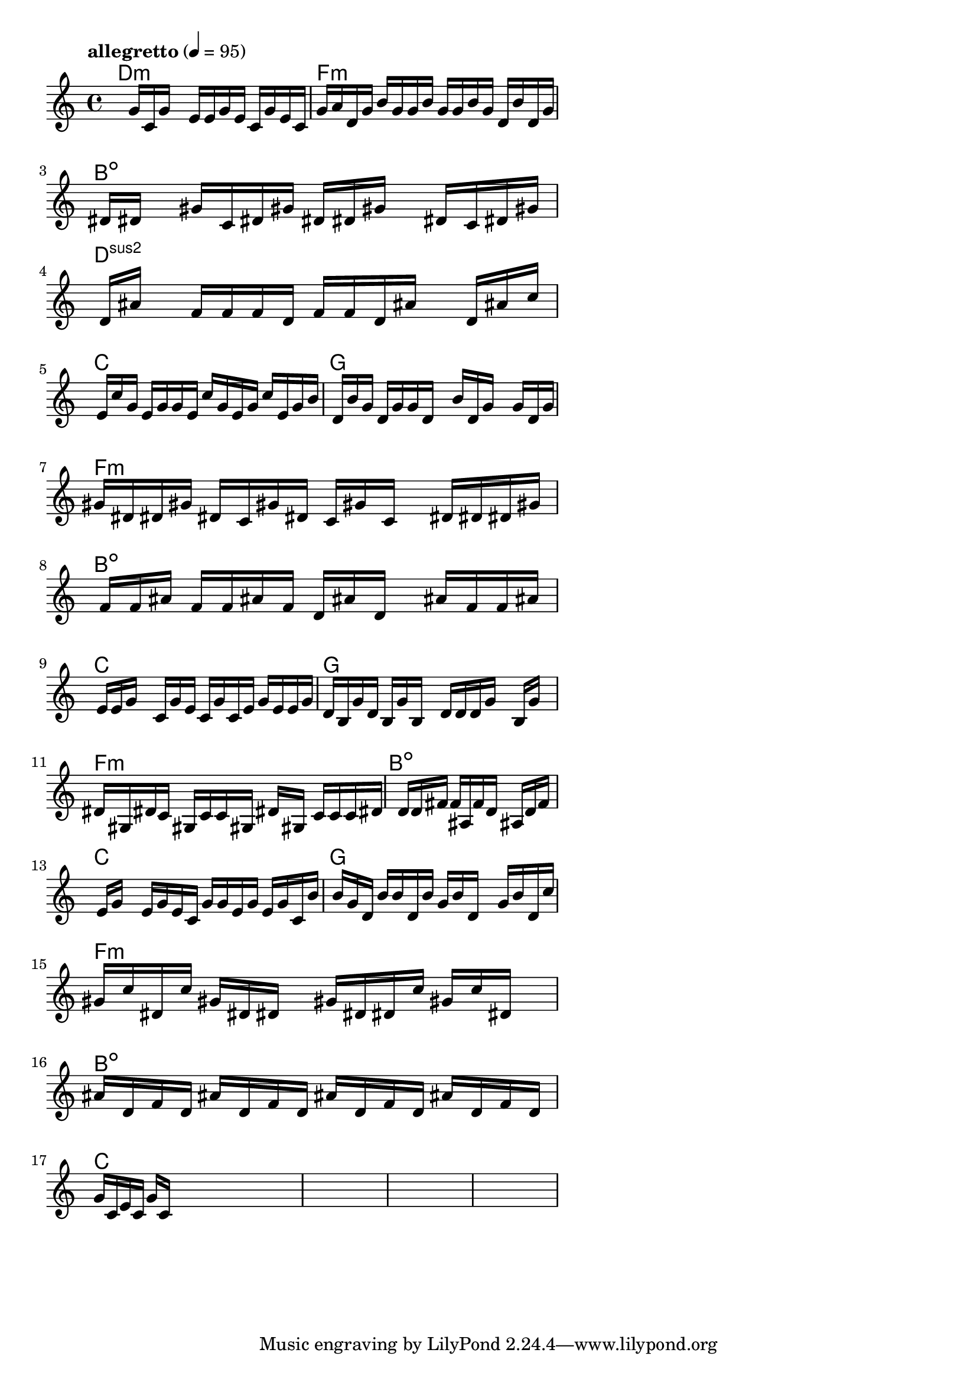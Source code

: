 \version "2.18.2"

% GaConfiguration:
  % size: 30
  % crossover: 0.8
  % mutation: 0.5
  % iterations: 120
  % fittestAlwaysSurvives: true
  % maxResults: 100
  % fitnessThreshold: 0.8
  % generationThreshold: 0.7


melody = {
 \key c\major
 \time 4/4
 \tempo  "allegretto" 4 = 95
 s16 s16 s16 s16  g'16 c'16 g'16 s16  e'16 e'16 g'16 e'16  c'16 g'16 e'16 c'16 |
 g'16 a'16 d'16 g'16  b'16 g'16 g'16 b'16  g'16 g'16 b'16 g'16  d'16 b'16 d'16 g'16 |
 s16 dis'16 dis'16 s16  gis'16 c'16 dis'16 gis'16  dis'16 dis'16 gis'16 s16  dis'16 c'16 dis'16 gis'16 |
 s16 d'16 ais'16 s16  f'16 f'16 f'16 d'16  f'16 f'16 d'16 ais'16  s16 d'16 ais'16 c''16 |

 s16 e'16 c''16 g'16  e'16 g'16 g'16 e'16  c''16 g'16 e'16 g'16  c''16 e'16 g'16 b'16 |
 s16 d'16 b'16 g'16  d'16 g'16 g'16 d'16  s16 b'16 d'16 g'16  s16 g'16 d'16 g'16 |
 gis'16 dis'16 dis'16 gis'16  dis'16 c'16 gis'16 dis'16  c'16 gis'16 c'16 s16  dis'16 dis'16 dis'16 gis'16 |
 s16 f'16 f'16 ais'16  f'16 f'16 ais'16 f'16  d'16 ais'16 d'16 s16  ais'16 f'16 f'16 ais'16 |

 s16 e'16 e'16 g'16  s16 c'16 g'16 e'16  c'16 g'16 c'16 e'16  g'16 e'16 e'16 g'16 |
 d'16 b16 g'16 d'16  b16 g'16 b16 s16  d'16 d'16 d'16 g'16  s16 b16 g'16 s16 |
 dis'16 gis16 dis'16 c'16  gis16 c'16 c'16 gis16  s16 dis'16 gis16 s16  c'16 c'16 c'16 dis'16 |
 s16 s16 s16 s16  s16 d'16 d'16 fis'16  f'16 ais16 f'16 d'16  ais16 d'16 f'16 s16 |

 s16 e'16 g'16 s16  e'16 g'16 e'16 c'16  g'16 g'16 e'16 g'16  e'16 g'16 c'16 b'16 |
 s16 b'16 g'16 d'16  b'16 b'16 d'16 b'16  g'16 b'16 d'16 s16  g'16 b'16 d'16 c''16 |
 gis'16 c''16 dis'16 c''16  gis'16 dis'16 dis'16 s16  gis'16 dis'16 dis'16 c''16  gis'16 c''16 dis'16 s16 |
 ais'16 d'16 f'16 d'16  ais'16 d'16 f'16 d'16  ais'16 d'16 f'16 d'16  ais'16 d'16 f'16 d'16 |

 g'16 c'16 e'16 c'16  g'16 c'16 s16 s16  s16 s16 s16 s16  s16 s16 s16 s16 |
 s16 s16 s16 s16  s16 s16 s16 s16  s16 s16 s16 s16  s16 s16 s16 s16 |
 s16 s16 s16 s16  s16 s16 s16 s16  s16 s16 s16 s16  s16 s16 s16 s16 |
 s16 s16 s16 s16  s16 s16 s16 s16  s16 s16 s16 s16  s16 s16 s16 s16 |

}

lead = \chordmode {
% chord: Dmin, fitness: 0.5766666666666667, complexity: 0.11666666666666665, execution time: 157ms
 d1:m |
% chord: Fmin, fitness: 0.5766666666666667, complexity: 0.11666666666666665, execution time: 33ms
 f1:m |
% chord: Bdim, fitness: 0.5766666666666667, complexity: 0.11666666666666665, execution time: 27ms
 b1:dim |
% chord: Dsus2, fitness: 0.5735416666666666, complexity: 0.11666666666666665, execution time: 88ms
 d1:sus2 |

% chord: C, fitness: 0.5766666666666667, complexity: 0.11666666666666665, execution time: 18ms
 c1: |
% chord: G, fitness: 0.5743229166666667, complexity: 0.11666666666666665, execution time: 75ms
 g1: |
% chord: Fmin, fitness: 0.5961979166666667, complexity: 0.11666666666666665, execution time: 67ms
 f1:m |
% chord: Bdim, fitness: 0.7696354166666667, complexity: 0.11666666666666665, execution time: 62ms
 b1:dim |

% chord: C, fitness: 0.5961979166666667, complexity: 0.11666666666666665, execution time: 56ms
 c1: |
% chord: G, fitness: 0.7461979166666667, complexity: 0.11666666666666665, execution time: 73ms
 g1: |
% chord: Fmin, fitness: 0.7461979166666667, complexity: 0.11666666666666665, execution time: 66ms
 f1:m |
% chord: Bdim, fitness: 0.8243229166666666, complexity: 0.11666666666666665, execution time: 59ms
 b1:dim |

% chord: C, fitness: 0.7461979166666667, complexity: 0.11666666666666665, execution time: 61ms
 c1: |
% chord: G, fitness: 0.8165104166666666, complexity: 0.11666666666666665, execution time: 3ms
 g1: |
% chord: Fmin, fitness: 0.8165104166666666, complexity: 0.11666666666666665, execution time: 3ms
 f1:m |
% chord: Bdim, fitness: 0.6844791666666666, complexity: 0.11666666666666665, execution time: 62ms
 b1:dim |

% chord: C, fitness: 0.8165104166666666, complexity: 0.11666666666666665, execution time: 57ms
 c1: |
% chord: -, fitness: -, complexity: -, execution time: -
 s1 |
% chord: -, fitness: -, complexity: -, execution time: -
 s1 |
% chord: -, fitness: -, complexity: -, execution time: -
 s1 |

}

% avg execution time: 48.35ms
% avg chord complexity: 0.09916666666666668
% avg fitness value: 0.6840104166666666

\score {
 <<
  \new ChordNames \lead
  \new Staff \melody
 >>
 \midi { }
 \layout {
  indent = #0
  line-width = #110
  \context {
    \Score
    \override SpacingSpanner.uniform-stretching = ##t
    \accidentalStyle forget    }
 }
}